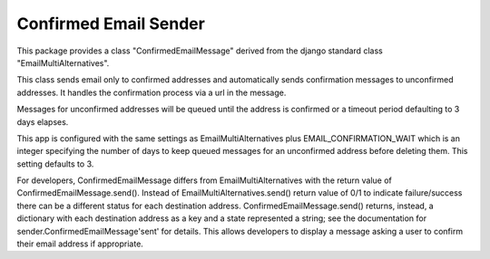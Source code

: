 ======================
Confirmed Email Sender
======================

This package provides a class "ConfirmedEmailMessage" derived from
the django standard class "EmailMultiAlternatives".

This class sends email only to confirmed addresses and automatically sends confirmation
messages to unconfirmed addresses.  It handles the confirmation process via a url in the
message.

Messages for unconfirmed addresses will be queued until the address is confirmed
or a timeout period defaulting to 3 days elapses.

This app is configured with the same settings as EmailMultiAlternatives plus
EMAIL_CONFIRMATION_WAIT which is an integer specifying the number of days to keep
queued messages for an unconfirmed address before deleting them.  This setting
defaults to 3.

For developers, ConfirmedEmailMessage differs from EmailMultiAlternatives with
the return value of ConfirmedEmailMessage.send().  Instead of EmailMultiAlternatives.send()
return value of 0/1 to indicate failure/success there can be a different status for each
destination address.   ConfirmedEmailMessage.send() returns, instead, a dictionary with
each destination address as a key and a state represented a string; see the documentation
for sender.ConfirmedEmailMessage'sent' for details.  This allows developers to
display a message asking a user to confirm their email address if appropriate.
